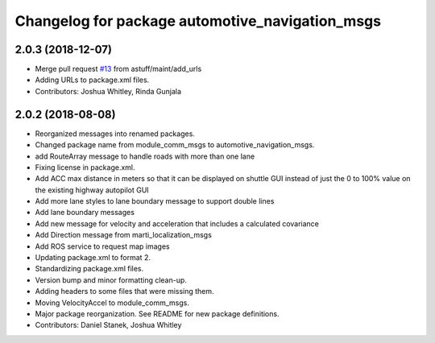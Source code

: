^^^^^^^^^^^^^^^^^^^^^^^^^^^^^^^^^^^^^^^^^^^^^^^^
Changelog for package automotive_navigation_msgs
^^^^^^^^^^^^^^^^^^^^^^^^^^^^^^^^^^^^^^^^^^^^^^^^

2.0.3 (2018-12-07)
------------------
* Merge pull request `#13 <https://github.com/astuff/automotive_autonomy_msgs/issues/13>`_ from astuff/maint/add_urls
* Adding URLs to package.xml files.
* Contributors: Joshua Whitley, Rinda Gunjala

2.0.2 (2018-08-08)
------------------
* Reorganized messages into renamed packages.
* Changed package name from module_comm_msgs to automotive_navigation_msgs.
* add RouteArray message to handle roads with more than one lane
* Fixing license in package.xml.
* Add ACC max distance in meters so that it can be displayed on shuttle GUI instead of just the 0 to 100% value on the existing highway autopilot GUI
* Add more lane styles to lane boundary message to support double lines
* Add lane boundary messages
* Add new message for velocity and acceleration that includes a calculated covariance
* Add Direction message from marti_localization_msgs
* Add ROS service to request map images
* Updating package.xml to format 2.
* Standardizing package.xml files.
* Version bump and minor formatting clean-up.
* Adding headers to some files that were missing them.
* Moving VelocityAccel to module_comm_msgs.
* Major package reorganization. See README for new package definitions.
* Contributors: Daniel Stanek, Joshua Whitley
